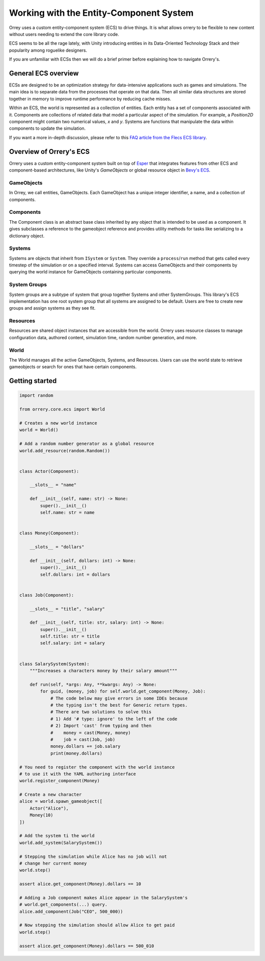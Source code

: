 Working with the Entity-Component System
========================================

Orrey uses a custom entity-component system (ECS) to drive things. It is what
allows orrery to be flexible to new content without users needing to extend
the core library code.

ECS seems to be all the rage lately, with Unity introducing entities in its
Data-Oriented Technology Stack and their popularity among roguelike designers.

If you are unfamiliar with ECSs then we will do a brief primer before
explaining how to navigate Orrery's.

General ECS overview
---------------------

ECSs are designed to be an optimization strategy for data-intensive applications
such as games and simulations. The main idea is to separate data from the
processes that operate on that data. Then all similar data structures are stored
together in memory to improve runtime performance by reducing cache misses.

Within an ECS, the world is represented as a collection of entities. Each
entity has a set of components associated with it. Components are collections of
related data that model a particular aspect of the simulation. For example, a
*Position2D* component might contain two numerical values, *x* and *y*. Systems
are functions that manipulate the data within components to update the simulation.

If you want a more in-depth discussion, please refer to this `FAQ article from
the Flecs ECS library <https://github.com/SanderMertens/ecs-faq#what-is-ecs>`_.

Overview of Orrery's ECS
------------------------

Orrery uses a custom entity-component system built on top of
`Esper <https://github.com/benmoran56/esper>`_ that integrates features from
other ECS and component-based architectures, like Unity's *GameObjects* or global
resource object in
`Bevy's ECS <https://bevyengine.org/learn/book/getting-started/ecs/>`_.

GameObjects
^^^^^^^^^^^

In Orrey, we call entities, GameObjects. Each GameObject has a unique integer
identifier, a name, and a collection of components.

Components
^^^^^^^^^^

The Component class is an abstract base class inherited by any object that
is intended to be used as a component. It gives subclasses a reference to
the gameobject reference and provides utility methods for tasks like
serializing to a dictionary object.

Systems
^^^^^^^

Systems are objects that inherit from ``ISystem`` or ``System``. They
override a ``process``/``run`` method that gets called every timestep of
the simulation or on a specified interval. Systems can access GameObjects and
their components by querying the world instance for GameObjects containing
particular components.

System Groups
^^^^^^^^^^^^^

System groups are a subtype of system that group together Systems and other
SystemGroups. This library's ECS implementation has one root system group that
all systems are assigned to be default. Users are free to create new groups and
assign systems as they see fit.

Resources
^^^^^^^^^

Resources are shared object instances that are accessible from the world.
Orrery uses resource classes to manage configuration data, authored content,
simulation time, random number generation, and more.

World
^^^^^

The World manages all the active GameObjects, Systems, and Resources. Users
can use the world state to retrieve gameobjects or search for ones that have
certain components.

Getting started
---------------

.. code-block:: python

    import random

    from orrery.core.ecs import World

    # Creates a new world instance
    world = World()

    # Add a random number generator as a global resource
    world.add_resource(random.Random())


    class Actor(Component):

        __slots__ = "name"

        def __init__(self, name: str) -> None:
            super().__init__()
            self.name: str = name


    class Money(Component):

        __slots__ = "dollars"

        def __init__(self, dollars: int) -> None:
            super().__init__()
            self.dollars: int = dollars


    class Job(Component):

        __slots__ = "title", "salary"

        def __init__(self, title: str, salary: int) -> None:
            super().__init__()
            self.title: str = title
            self.salary: int = salary


    class SalarySystem(System):
        """Increases a characters money by their salary amount"""

        def run(self, *args: Any, **kwargs: Any) -> None:
            for guid, (money, job) for self.world.get_component(Money, Job):
                # The code below may give errors in some IDEs because
                # the typing isn't the best for Generic return types.
                # There are two solutions to solve this
                # 1) Add '# type: ignore' to the left of the code
                # 2) Import 'cast' from typing and then
                #    money = cast(Money, money)
                #    job = cast(Job, job)
                money.dollars += job.salary
                print(money.dollars)

    # You need to register the component with the world instance
    # to use it with the YAML authoring interface
    world.register_component(Money)

    # Create a new character
    alice = world.spawn_gameobject([
        Actor("Alice"),
        Money(10)
    ])

    # Add the system ti the world
    world.add_system(SalarySystem())

    # Stepping the simulation while Alice has no job will not
    # change her current money
    world.step()

    assert alice.get_component(Money).dollars == 10

    # Adding a Job component makes Alice appear in the SalarySystem's
    # world.get_components(...) query.
    alice.add_component(Job("CEO", 500_000))

    # Now stepping the simulation should allow Alice to get paid
    world.step()

    assert alice.get_component(Money).dollars == 500_010
